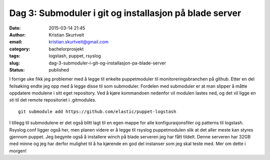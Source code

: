 Dag 3: Submoduler i git og installasjon på blade server
#######################################################
:date: 2015-03-14 21:45
:author: Kristian Skurtveit
:email:	kristian.skurtveit@gmail.com
:category: bachelorprosjekt
:tags: logstash, puppet, rsyslog
:slug: dag-3-submoduler-i-git-og-installasjon-pa-blade-server
:status: published

I forrige uke fikk jeg problemer med å legge til enkelte puppetmoduler
til monitoreringsbranchen på github. Etter en del feilsøking endte jeg 
opp med å legge disse til som submoduler. Fordelen med submoduler er at
man slipper å måtte oppdatere modulene i sitt eget repository. Ved å
kjøre kommandoen nedenfor vil modulen lastes ned, og det vil ligge en
sti til det remote repositoriet i .gitmodules.

::

    git submodule add https://github.com/elastic/puppet-logstash

I tillegg til submodulene er det også blitt lagt til en egen mappe for
alle konfigurasjonsfiler og patterns til logstash. Rsyslog.conf ligger
også her, men planen videre er å legge til rsyslog puppetmodulen slik at
det aller meste kan styres gjennom puppet. Jeg begynte også å installere
winch på blade serveren jeg har fått tildelt. Denne serveren har 32GB
med minne og jeg har derfor mulighet til å ha kjørende en god del
instanser som jeg skal teste med. Mer om dette i morgen!
